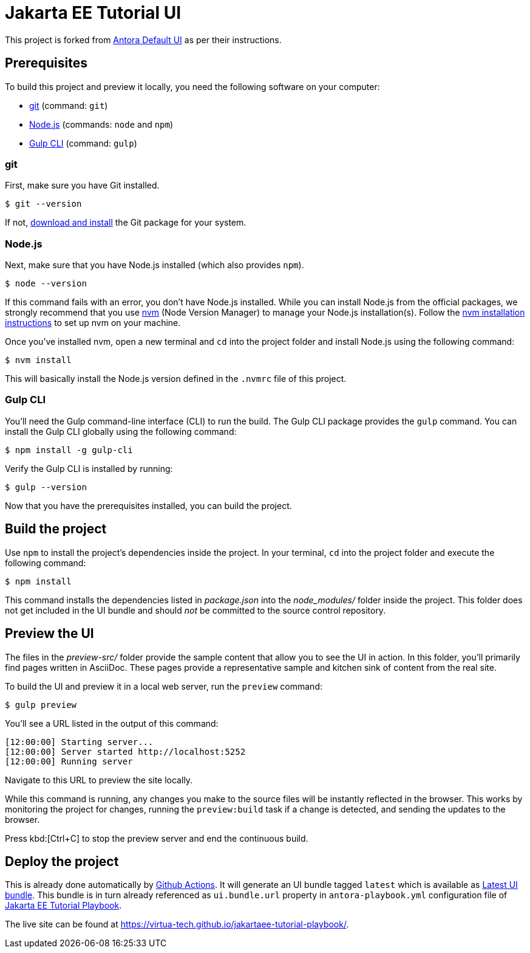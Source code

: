 = Jakarta EE Tutorial UI

// External URLs:
:url-antora-ui-default: https://gitlab.com/antora/antora-ui-default
:url-git: https://git-scm.com
:url-git-dl: {url-git}/downloads
:url-gulp: http://gulpjs.com
:url-opendevise: https://opendevise.com
:url-nodejs: https://nodejs.org
:url-nvm: https://github.com/nvm-sh/nvm
:url-nvm-install: {url-nvm}#installing-and-updating
:url-jakartaee-tutorial-ui: https://github.com/virtua-tech/jakartaee-tutorial-ui
:url-jakartaee-tutorial-ui-actions: {url-jakartaee-tutorial-ui}/actions
:url-jakartaee-tutorial-ui-release: {url-jakartaee-tutorial-ui}/releases/tag/latest
:url-jakartaee-tutorial-playbook: https://github.com/virtua-tech/jakartaee-tutorial-playbook
:url-jakartaee-tutorial-playbook-live: https://virtua-tech.github.io/jakartaee-tutorial-playbook/

This project is forked from {url-antora-ui-default}[Antora Default UI] as per their instructions.

== Prerequisites

To build this project and preview it locally, you need the following software on your computer:

* {url-git}[git] (command: `git`)
* {url-nodejs}[Node.js] (commands: `node` and `npm`)
* {url-gulp}[Gulp CLI] (command: `gulp`)

=== git

First, make sure you have Git installed.

 $ git --version

If not, {url-git-dl}[download and install] the Git package for your system.

=== Node.js

Next, make sure that you have Node.js installed (which also provides `npm`).

 $ node --version

If this command fails with an error, you don't have Node.js installed.
While you can install Node.js from the official packages, we strongly recommend that you use {url-nvm}[nvm] (Node Version Manager) to manage your Node.js installation(s).
Follow the {url-nvm-install}[nvm installation instructions] to set up nvm on your machine.

Once you've installed nvm, open a new terminal and `cd` into the project folder and install Node.js using the following command:

 $ nvm install

This will basically install the Node.js version defined in the `.nvmrc` file of this project.

=== Gulp CLI

You'll need the Gulp command-line interface (CLI) to run the build.
The Gulp CLI package provides the `gulp` command.
You can install the Gulp CLI globally using the following command:

 $ npm install -g gulp-cli

Verify the Gulp CLI is installed by running:

 $ gulp --version

Now that you have the prerequisites installed, you can build the project.

== Build the project

Use `npm` to install the project's dependencies inside the project.
In your terminal, `cd` into the project folder and execute the following command:

 $ npm install

This command installs the dependencies listed in [.path]_package.json_ into the [.path]_node_modules/_ folder inside the project.
This folder does not get included in the UI bundle and should _not_ be committed to the source control repository.

== Preview the UI

The files in the [.path]_preview-src/_ folder provide the sample content that allow you to see the UI in action.
In this folder, you'll primarily find pages written in AsciiDoc.
These pages provide a representative sample and kitchen sink of content from the real site.

To build the UI and preview it in a local web server, run the `preview` command:

 $ gulp preview

You'll see a URL listed in the output of this command:

....
[12:00:00] Starting server...
[12:00:00] Server started http://localhost:5252
[12:00:00] Running server
....

Navigate to this URL to preview the site locally.

While this command is running, any changes you make to the source files will be instantly reflected in the browser.
This works by monitoring the project for changes, running the `preview:build` task if a change is detected, and sending the updates to the browser.

Press kbd:[Ctrl+C] to stop the preview server and end the continuous build.

== Deploy the project

This is already done automatically by {url-jakartaee-tutorial-ui-actions}[Github Actions].
It will generate an UI bundle tagged `latest` which is available as {url-jakartaee-tutorial-ui-release}[Latest UI bundle].
This bundle is in turn already referenced as `ui.bundle.url` property in `antora-playbook.yml` configuration file of {url-jakartaee-tutorial-playbook}[Jakarta EE Tutorial Playbook].

The live site can be found at {url-jakartaee-tutorial-playbook-live}[{url-jakartaee-tutorial-playbook-live}].
